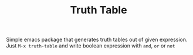 #+TITLE: Truth Table

Simple emacs package that generates truth tables out of given expression.
Just ~M-x truth-table~ and write boolean expression with =and=, =or= or =not=
